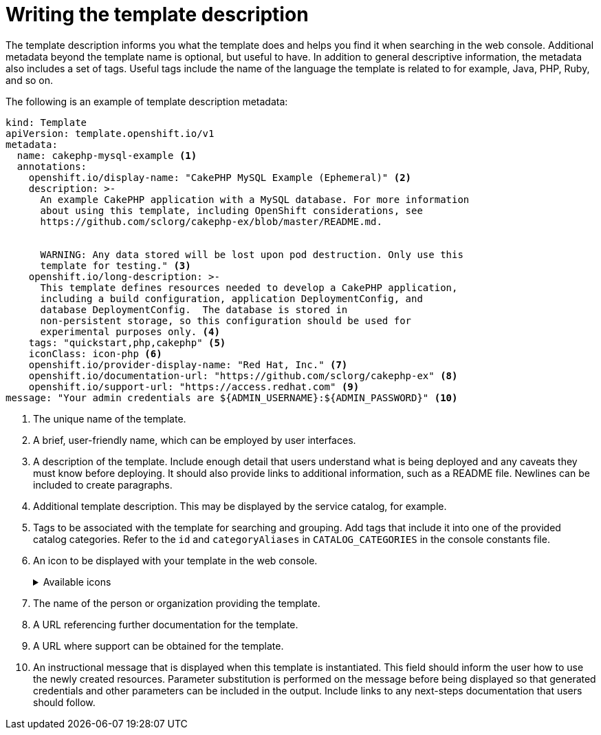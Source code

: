 // Module included in the following assemblies:
//
// * openshift_images/using-templates.adoc

:_mod-docs-content-type: REFERENCE
[id="templates-writing-description_{context}"]
= Writing the template description

The template description informs you what the template does and helps you find it when searching in the web console. Additional metadata beyond the template name is optional, but useful to have. In addition to general descriptive information, the metadata also includes a set of tags. Useful tags include the name of the language the template is related to for example, Java, PHP, Ruby, and so on.

The following is an example of template description metadata:

[source,yaml]
----
kind: Template
apiVersion: template.openshift.io/v1
metadata:
  name: cakephp-mysql-example <1>
  annotations:
    openshift.io/display-name: "CakePHP MySQL Example (Ephemeral)" <2>
    description: >-
      An example CakePHP application with a MySQL database. For more information
      about using this template, including OpenShift considerations, see
      https://github.com/sclorg/cakephp-ex/blob/master/README.md.


      WARNING: Any data stored will be lost upon pod destruction. Only use this
      template for testing." <3>
    openshift.io/long-description: >-
      This template defines resources needed to develop a CakePHP application,
      including a build configuration, application DeploymentConfig, and
      database DeploymentConfig.  The database is stored in
      non-persistent storage, so this configuration should be used for
      experimental purposes only. <4>
    tags: "quickstart,php,cakephp" <5>
    iconClass: icon-php <6>
    openshift.io/provider-display-name: "Red Hat, Inc." <7>
    openshift.io/documentation-url: "https://github.com/sclorg/cakephp-ex" <8>
    openshift.io/support-url: "https://access.redhat.com" <9>
message: "Your admin credentials are ${ADMIN_USERNAME}:${ADMIN_PASSWORD}" <10>
----
<1> The unique name of the template.
<2> A brief, user-friendly name, which can be employed by user interfaces.
<3> A description of the template. Include enough detail that users understand what is being deployed and any caveats they must know before deploying. It should also provide links to additional information, such as a README file. Newlines can be included to create paragraphs.
<4> Additional template description. This may be displayed by the service catalog, for example.
<5> Tags to be associated with the template for searching and grouping. Add tags that include it into one of the provided catalog categories. Refer to the `id` and `categoryAliases` in `CATALOG_CATEGORIES` in the console constants file.
ifdef::openshift-enterprise,openshift-webscale,openshift-origin[]
The categories can also be customized for the whole cluster.
endif::[]
<6> An icon to be displayed with your template in the web console.
+
.Available icons
[%collapsible]
====
* `icon-3scale`
* `icon-aerogear`
* `icon-amq`
* `icon-angularjs`
* `icon-ansible`
* `icon-apache`
* `icon-beaker`
* `icon-camel`
* `icon-capedwarf`
* `icon-cassandra`
* `icon-catalog-icon`
* `icon-clojure`
* `icon-codeigniter`
* `icon-cordova`
* `icon-datagrid`
* `icon-datavirt`
* `icon-debian`
* `icon-decisionserver`
* `icon-django`
* `icon-dotnet`
* `icon-drupal`
* `icon-eap`
* `icon-elastic`
* `icon-erlang`
* `icon-fedora`
* `icon-freebsd`
* `icon-git`
* `icon-github`
* `icon-gitlab`
* `icon-glassfish`
* `icon-go-gopher`
* `icon-golang`
* `icon-grails`
* `icon-hadoop`
* `icon-haproxy`
* `icon-helm`
* `icon-infinispan`
* `icon-jboss`
* `icon-jenkins`
* `icon-jetty`
* `icon-joomla`
* `icon-jruby`
* `icon-js`
* `icon-knative`
* `icon-kubevirt`
* `icon-laravel`
* `icon-load-balancer`
* `icon-mariadb`
* `icon-mediawiki`
* `icon-memcached`
* `icon-mongodb`
* `icon-mssql`
* `icon-mysql-database`
* `icon-nginx`
* `icon-nodejs`
* `icon-openjdk`
* `icon-openliberty`
* `icon-openshift`
* `icon-openstack`
* `icon-other-linux`
* `icon-other-unknown`
* `icon-perl`
* `icon-phalcon`
* `icon-php`
* `icon-play`
* `iconpostgresql`
* `icon-processserver`
* `icon-python`
* `icon-quarkus`
* `icon-rabbitmq`
* `icon-rails`
* `icon-redhat`
* `icon-redis`
* `icon-rh-integration`
* `icon-rh-spring-boot`
* `icon-rh-tomcat`
* `icon-ruby`
* `icon-scala`
* `icon-serverlessfx`
* `icon-shadowman`
* `icon-spring-boot`
* `icon-spring`
* `icon-sso`
* `icon-stackoverflow`
* `icon-suse`
* `icon-symfony`
* `icon-tomcat`
* `icon-ubuntu`
* `icon-vertx`
* `icon-wildfly`
* `icon-windows`
* `icon-wordpress`
* `icon-xamarin`
* `icon-zend`
====
<7> The name of the person or organization providing the template.
<8> A URL referencing further documentation for the template.
<9> A URL where support can be obtained for the template.
<10> An instructional message that is displayed when this template is instantiated. This field should inform the user how to use the newly created resources. Parameter substitution is performed on the message before being displayed so that generated credentials and other parameters can be included in the output. Include links to any next-steps documentation that users should follow.
